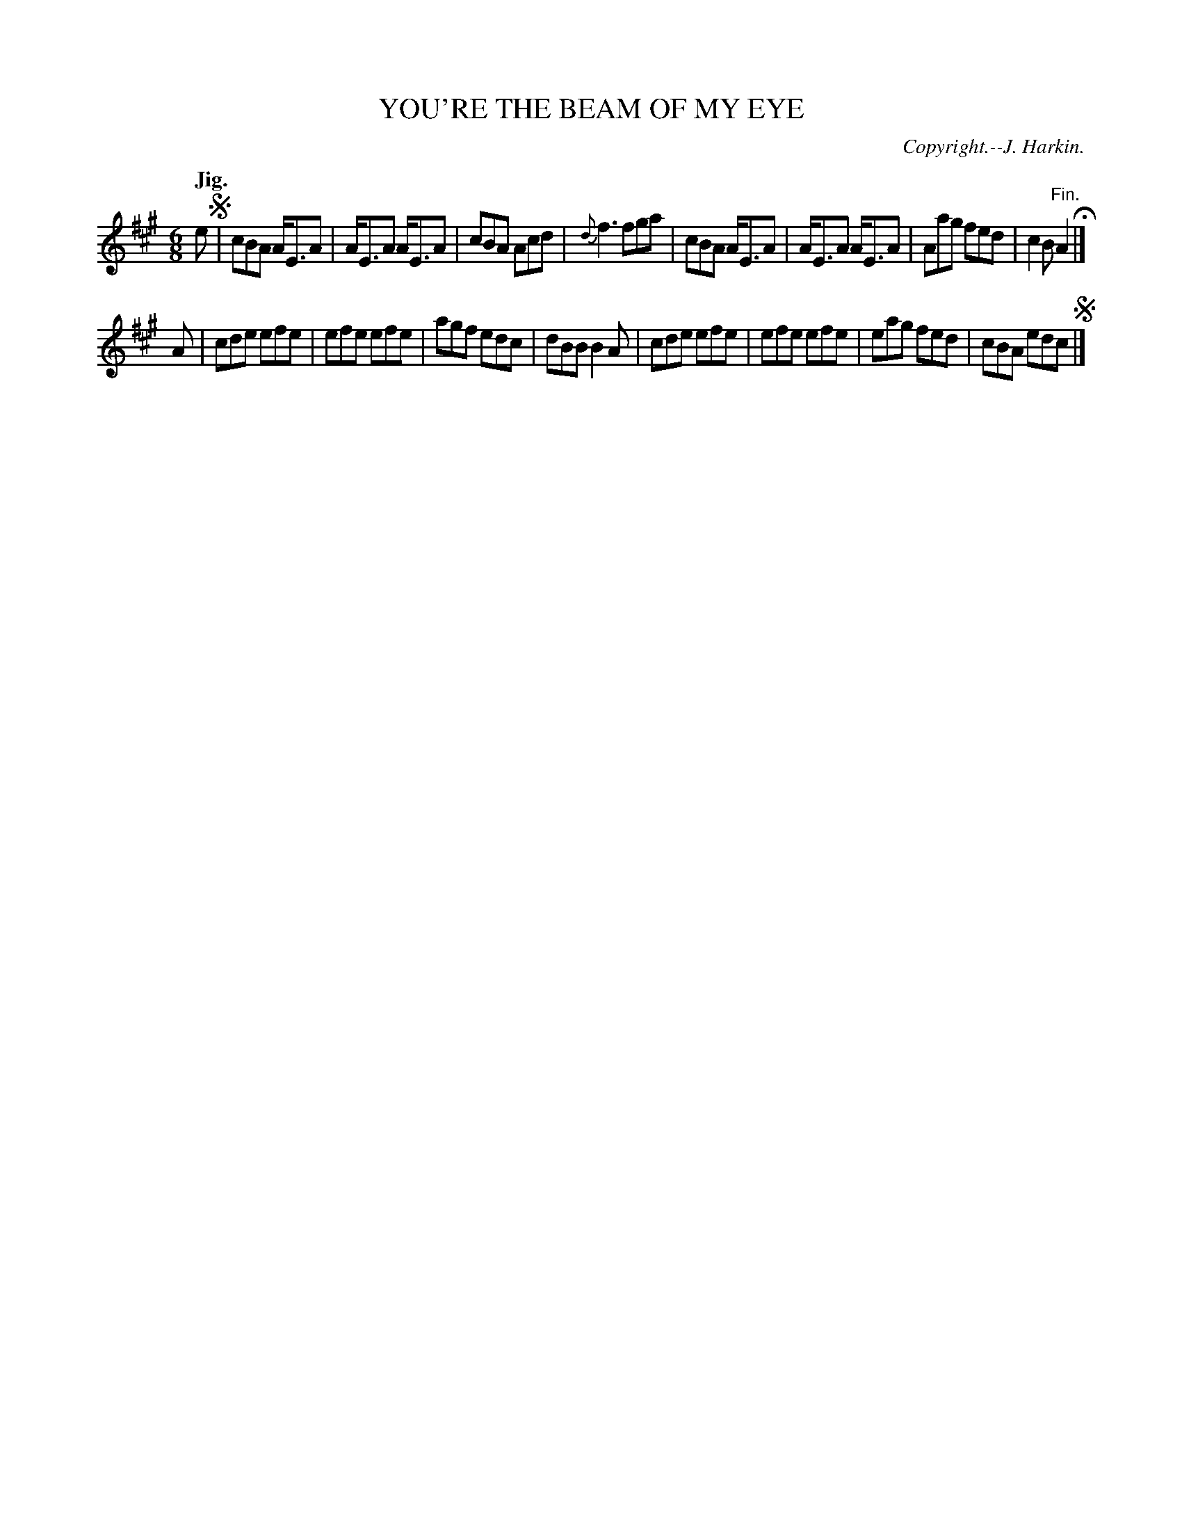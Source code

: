 X: 20312
T: YOU'RE THE BEAM OF MY EYE
C: Copyright.--J. Harkin.
Q: "Jig."
%R: jig
B: W. Hamilton "Universal Tune-Book" Vol. 2 Glasgow 1846 p.31 #2
S: http://s3-eu-west-1.amazonaws.com/itma.dl.printmaterial/book_pdfs/hamiltonvol2web.pdf
Z: 2016 John Chambers <jc:trillian.mit.edu>
M: 6/8	% The book has 9/8, but that's wrong.
L: 1/8
K: A
%%stretchstaff 0
% - - - - - - - - - - - - - - - - - - - - - - - - -
e !segno!|\
cBA A<EA | A<EA A<EA |\
cBA Acd | {d}f3 fga |\
cBA A<EA | A<EA A<EA |\
Aag fed | c2B "^Fin."A2 H|]
A |\
cde efe | efe efe |\
agf edc | dBB B2A |\
cde efe | efe efe |\
eag fed | cBA edc !segno!|]
% - - - - - - - - - - - - - - - - - - - - - - - - -
